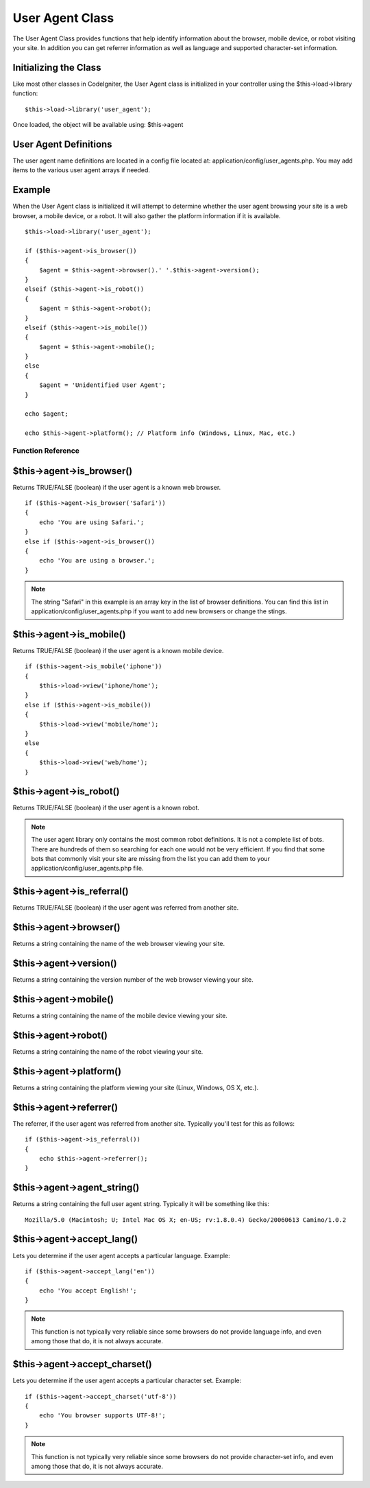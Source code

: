 ################
User Agent Class
################

The User Agent Class provides functions that help identify information
about the browser, mobile device, or robot visiting your site. In
addition you can get referrer information as well as language and
supported character-set information.

Initializing the Class
======================

Like most other classes in CodeIgniter, the User Agent class is
initialized in your controller using the $this->load->library function::

	$this->load->library('user_agent');

Once loaded, the object will be available using: $this->agent

User Agent Definitions
======================

The user agent name definitions are located in a config file located at:
application/config/user_agents.php. You may add items to the various
user agent arrays if needed.

Example
=======

When the User Agent class is initialized it will attempt to determine
whether the user agent browsing your site is a web browser, a mobile
device, or a robot. It will also gather the platform information if it
is available.

::

	$this->load->library('user_agent');

	if ($this->agent->is_browser())
	{
	    $agent = $this->agent->browser().' '.$this->agent->version();
	}
	elseif ($this->agent->is_robot())
	{
	    $agent = $this->agent->robot();
	}
	elseif ($this->agent->is_mobile())
	{
	    $agent = $this->agent->mobile();
	}
	else
	{
	    $agent = 'Unidentified User Agent';
	}

	echo $agent;

	echo $this->agent->platform(); // Platform info (Windows, Linux, Mac, etc.)

******************
Function Reference
******************

$this->agent->is_browser()
===========================

Returns TRUE/FALSE (boolean) if the user agent is a known web browser.

::

	if ($this->agent->is_browser('Safari'))
	{
	    echo 'You are using Safari.';
	}
	else if ($this->agent->is_browser())
	{
	    echo 'You are using a browser.';
	}
	

.. note:: The string "Safari" in this example is an array key in the
	list of browser definitions. You can find this list in
	application/config/user_agents.php if you want to add new browsers or
	change the stings.

$this->agent->is_mobile()
==========================

Returns TRUE/FALSE (boolean) if the user agent is a known mobile device.

::

	if ($this->agent->is_mobile('iphone'))
	{
	    $this->load->view('iphone/home');
	}
	else if ($this->agent->is_mobile())
	{
	    $this->load->view('mobile/home');
	}
	else
	{
	    $this->load->view('web/home');
	}
	

$this->agent->is_robot()
=========================

Returns TRUE/FALSE (boolean) if the user agent is a known robot.

.. note:: The user agent library only contains the most common robot
	definitions. It is not a complete list of bots. There are hundreds of
	them so searching for each one would not be very efficient. If you find
	that some bots that commonly visit your site are missing from the list
	you can add them to your application/config/user_agents.php file.

$this->agent->is_referral()
============================

Returns TRUE/FALSE (boolean) if the user agent was referred from another
site.

$this->agent->browser()
=======================

Returns a string containing the name of the web browser viewing your
site.

$this->agent->version()
=======================

Returns a string containing the version number of the web browser
viewing your site.

$this->agent->mobile()
======================

Returns a string containing the name of the mobile device viewing your
site.

$this->agent->robot()
=====================

Returns a string containing the name of the robot viewing your site.

$this->agent->platform()
========================

Returns a string containing the platform viewing your site (Linux,
Windows, OS X, etc.).

$this->agent->referrer()
========================

The referrer, if the user agent was referred from another site.
Typically you'll test for this as follows::

	if ($this->agent->is_referral())
	{
	    echo $this->agent->referrer();
	}

$this->agent->agent_string()
=============================

Returns a string containing the full user agent string. Typically it
will be something like this::

	Mozilla/5.0 (Macintosh; U; Intel Mac OS X; en-US; rv:1.8.0.4) Gecko/20060613 Camino/1.0.2

$this->agent->accept_lang()
============================

Lets you determine if the user agent accepts a particular language.
Example::

	if ($this->agent->accept_lang('en'))
	{
	    echo 'You accept English!';
	}

.. note:: This function is not typically very reliable since some
	browsers do not provide language info, and even among those that do, it
	is not always accurate.

$this->agent->accept_charset()
===============================

Lets you determine if the user agent accepts a particular character set.
Example::

	if ($this->agent->accept_charset('utf-8'))
	{
	    echo 'You browser supports UTF-8!';
	}

.. note:: This function is not typically very reliable since some
	browsers do not provide character-set info, and even among those that
	do, it is not always accurate.
